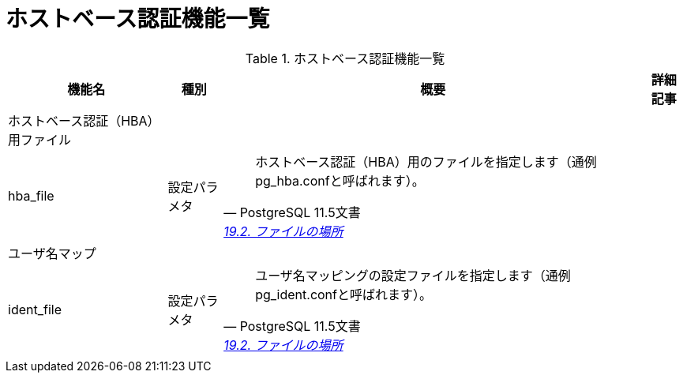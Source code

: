 = ホストベース認証機能一覧

.ホストベース認証機能一覧
[options="header,autowidth",stripes=hover]
|===
|機能名 |種別 |概要 |詳細記事

|ホストベース認証（HBA）用ファイル
|
|
|

|hba_file
|設定パラメタ
a|
[quote, PostgreSQL 11.5文書, 'https://www.postgresql.jp/document/11/html/runtime-config-file-locations.html[19.2. ファイルの場所]']
____
ホストベース認証（HBA）用のファイルを指定します（通例pg_hba.confと呼ばれます）。
____
|

|ユーザ名マップ
|
|
|

|ident_file
|設定パラメタ
a|
[quote, PostgreSQL 11.5文書, 'https://www.postgresql.jp/document/11/html/runtime-config-file-locations.html[19.2. ファイルの場所]']
____
ユーザ名マッピングの設定ファイルを指定します（通例pg_ident.confと呼ばれます）。
____
|

|
|
|
|
|===


